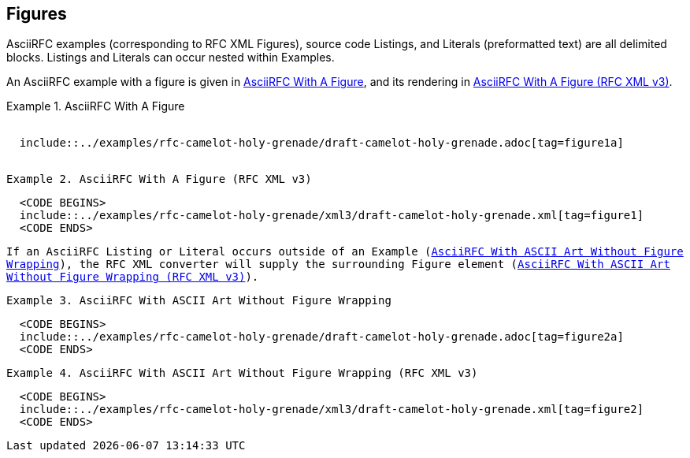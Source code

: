 
[#figures]
== Figures

AsciiRFC examples (corresponding to RFC XML Figures), source code
Listings, and Literals (preformatted text) are all delimited blocks.
Listings and Literals can occur nested within Examples.

An AsciiRFC example with a figure is given in
<<source-asciirfc-figure>>, and its rendering in
<<source-asciirfc-figure-v3>>.

// nesting examples within examples and includes has defeated me

[[source-asciirfc-figure]]
.AsciiRFC With A Figure
[example,subs="attributes"]
--
[source,asciidoc,subs="attributes"]
-----
  <CODE BEGINS>
  include::../examples/rfc-camelot-holy-grenade/draft-camelot-holy-grenade.adoc[tag=figure1a]
  <CODE ENDS>
-----
--


[[source-asciirfc-figure-v3]]
.AsciiRFC With A Figure (RFC XML v3)
====
[source,xml]
----
  <CODE BEGINS>
  include::../examples/rfc-camelot-holy-grenade/xml3/draft-camelot-holy-grenade.xml[tag=figure1]
  <CODE ENDS>
----
====

If an AsciiRFC Listing or Literal occurs outside of an Example
(<<source-asciirfc-literal>>), the RFC XML converter will supply the
surrounding Figure element (<<source-asciirfc-literal-v3>>).

[[source-asciirfc-literal]]
.AsciiRFC With ASCII Art Without Figure Wrapping
====
[source,asciidoc]
----
  <CODE BEGINS>
  include::../examples/rfc-camelot-holy-grenade/draft-camelot-holy-grenade.adoc[tag=figure2a]
  <CODE ENDS>
----
====


[[source-asciirfc-literal-v3]]
.AsciiRFC With ASCII Art Without Figure Wrapping (RFC XML v3)
====
[source,xml]
----
  <CODE BEGINS>
  include::../examples/rfc-camelot-holy-grenade/xml3/draft-camelot-holy-grenade.xml[tag=figure2]
  <CODE ENDS>
----
====


